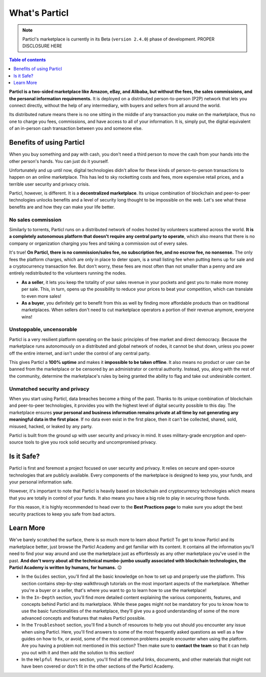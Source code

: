 What's Particl
==============

.. note::

   Particl's marketplace is currently in its Beta (``version 2.4.0``) phase of development. PROPER DISCLOSURE HERE

.. contents:: Table of contents
   :local:
   :backlinks: none
   :depth: 1

**Particl is a two-sided marketplace like Amazon, eBay, and Alibaba, but without the fees, the sales commissions, and the personal information requirements.** It is deployed on a distributed person-to-person (P2P) network that lets you connect directly, without the help of any intermediary, with buyers and sellers from all around the world. 

Its distributed nature means there is no one sitting in the middle of any transaction you make on the marketplace, thus no one to charge you fees, commissions, and have access to all of your information. It is, simply put, the digital equivalent of an in-person cash transaction between you and someone else. 


.. raw:: html

    <div style="text-align: center; margin-bottom: 2em;">
    <iframe width="100%" height="390" src="https://www.youtube.com/watch?v=IC9yY3MThoo" frameborder="0" allow="autoplay; encrypted-media" allowfullscreen></iframe>
    </div> 

Benefits of using Particl
-------------------------

When you buy something and pay with cash, you don't need a third person to move the cash from your hands into the other person's hands. You can just do it yourself. 

Unfortunately and up until now, digital technologies didn't allow for these kinds of person-to-person transactions to happen on an online marketplace. This has led to sky rocketting costs and fees, more expensive retail prices, and a terrible user security and privacy crisis.

Particl, however, is different. It is a **decentralized marketplace**. Its unique combination of blockchain and peer-to-peer technologies unlocks benefits and a level of security long thought to be impossible on the web. Let's see what these benefits are and how they can make your life better.

No sales commission
~~~~~~~~~~~~~~~~~~~

Similarly to torrents, Particl runs on a distributed network of nodes hosted by volunteers scattered across the world. **It is a completely autonomous platform that doesn't require any central party to operate**, which also means that there is no company or organization charging you fees and taking a commission out of every sales.  

It's true! **On Particl, there is no commission/sales fee, no subscription fee, and no escrow fee, no nonsense.** The only fees the platform charges, which are only in place to deter spam, is a small listing fee when putting items up for sale and a cryptocurrency transaction fee. But don't worry, these fees are most often than not smaller than a penny and are entirely redistributed to the volunteers running the nodes. 

- **As a seller**, it lets you keep the totality of your sales revenue in your pockets and gest you to make more money per sale. This, in turn, opens up the possibility to reduce your prices to beat your competition, which can translate to even more sales!

- **As a buyer**, you definitely get to benefit from this as well by finding more affordable products than on traditional marketplaces. When sellers don't need to cut marketplace operators a portion of their revenue anymore, everyone wins!

Unstoppable, uncensorable
~~~~~~~~~~~~~~~~~~~~~~~~~

Particl is a very resilient platform operating on the basic principles of free market and direct democracy. Because the marketplace runs autonomously on a distributed and global network of nodes, it cannot be shut down, unless you power off the entire internet, and isn't under the control of any central party.

This gives Particl a **100% uptime** and makes it **impossible to be taken offline**. It also means no product or user can be banned from the marketplace or be censored by an administrator or central authority. Instead, you, along with the rest of the community, determine the marketplace's rules by being granted the ability to flag and take out undesirable content.

Unmatched security and privacy
~~~~~~~~~~~~~~~~~~~~~~~~~~~~~~

When you start using Particl, data breaches become a thing of the past. Thanks to its unique combination of blockchain and peer-to-peer technologies, it provides you with the highest level of digital security possible to this day. The marketplace ensures **your personal and business information remains private at all time by not generating any meaningful data in the first place**. If no data even exist in the first place, then it can't be collected, shared, sold, misused, hacked, or leaked by any party.

Particl is built from the ground up with user security and privacy in mind. It uses military-grade encryption and open-source tools to give you rock solid security and uncompromised privacy.


Is it Safe?
---------------------------

Particl is first and foremost a project focused on user security and privacy. It relies on secure and open-source technologies that are publicly available. Every components of the marketplace is designed to keep you, your funds, and your personal information safe.

However, it's important to note that Particl is heavily based on blockchain and cryptocurrency technologies which means that you are totally in control of your funds. It also means you have a big role to play in securing those funds.

For this reason, it is highly recommended to head over to the **Best Practices page** to make sure you adopt the best security practices to keep you safe from bad actors. 

Learn More
----------

We've barely scratched the surface, there is so much more to learn about Particl! To get to know Particl and its marketplace better, just browse the Particl Academy and get familiar with its content. It contains all the information you'll need to find your way around and use the marketplace just as effortlessly as any other marketplace you've used in the past. **And don't worry about all the technical mumbo-jumbo usually associated with blockchain technologies, the Particl Academy is written by humans, for humans.** 😉

- In the ``Guides`` section, you'll find all the basic knowledge on how to set up and properly use the platform. This section contains step-by-step walkthrough tutorials on the most important aspects of the marketplace. Whether you're a buyer or a seller, that's where you want to go to learn how to use the marketplace!

- In the ``In-Depth`` section, you'll find more detailed content explaining the various components, features, and concepts behind Particl and its marketplace. While these pages might not be mandatory for you to know how to use the basic functionalities of the marketplace, they'll give you a good understanding of some of the more advanced concepts and features that makes Particl possible. 

- In the ``Troubleshoot`` section, you'll find a bunch of resources to help you out should you encounter any issue when using Particl. Here, you'll find answers to some of the most frequently asked questions as well as a few guides on how to fix, or avoid, some of the most common problems people encounter when using the platform. Are you having a problem not mentioned in this section? Then make sure to **contact the team** so that it can help you out with it and then add the solution to this section!

- In the ``Helpful Resources`` section, you'll find all the useful links, documents, and other materials that might not have been covered or don't fit in the other sections of the Particl Academy. 